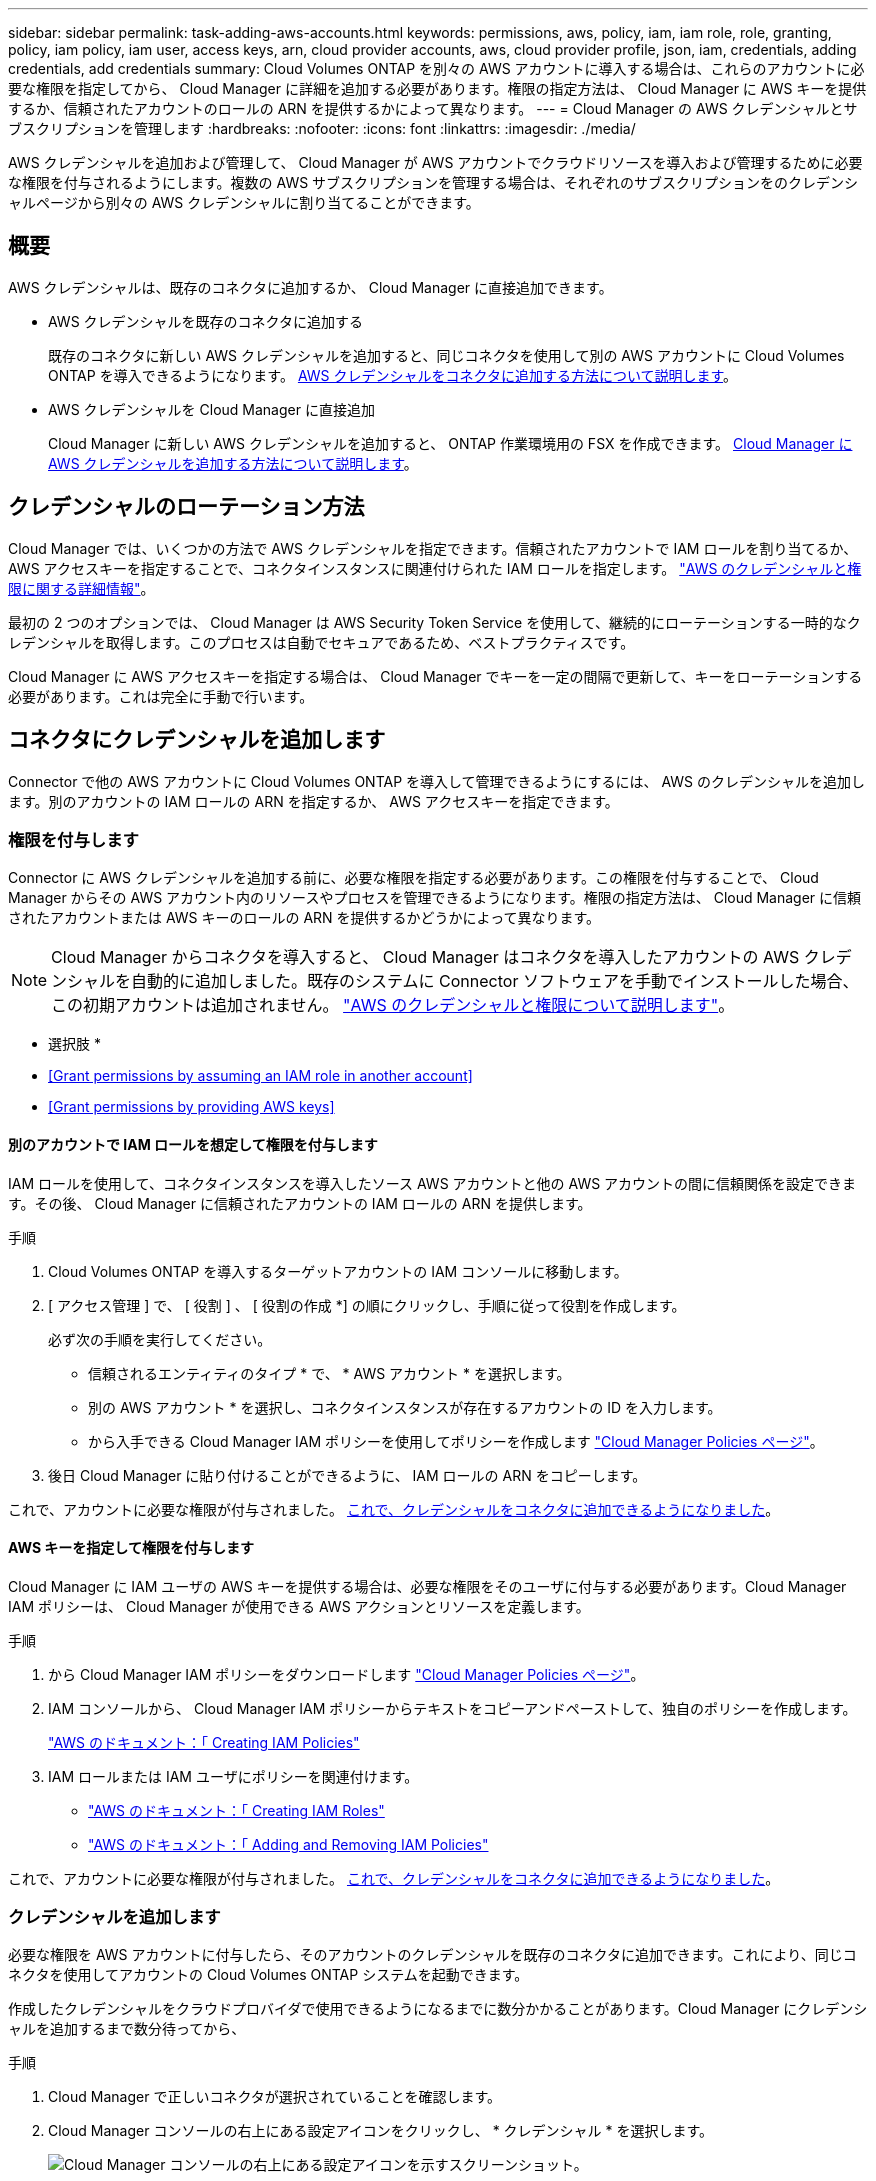 ---
sidebar: sidebar 
permalink: task-adding-aws-accounts.html 
keywords: permissions, aws, policy, iam, iam role, role, granting, policy, iam policy, iam user, access keys, arn, cloud provider accounts, aws, cloud provider profile, json, iam, credentials, adding credentials, add credentials 
summary: Cloud Volumes ONTAP を別々の AWS アカウントに導入する場合は、これらのアカウントに必要な権限を指定してから、 Cloud Manager に詳細を追加する必要があります。権限の指定方法は、 Cloud Manager に AWS キーを提供するか、信頼されたアカウントのロールの ARN を提供するかによって異なります。 
---
= Cloud Manager の AWS クレデンシャルとサブスクリプションを管理します
:hardbreaks:
:nofooter: 
:icons: font
:linkattrs: 
:imagesdir: ./media/


[role="lead"]
AWS クレデンシャルを追加および管理して、 Cloud Manager が AWS アカウントでクラウドリソースを導入および管理するために必要な権限を付与されるようにします。複数の AWS サブスクリプションを管理する場合は、それぞれのサブスクリプションをのクレデンシャルページから別々の AWS クレデンシャルに割り当てることができます。



== 概要

AWS クレデンシャルは、既存のコネクタに追加するか、 Cloud Manager に直接追加できます。

* AWS クレデンシャルを既存のコネクタに追加する
+
既存のコネクタに新しい AWS クレデンシャルを追加すると、同じコネクタを使用して別の AWS アカウントに Cloud Volumes ONTAP を導入できるようになります。 <<Add credentials to a Connector,AWS クレデンシャルをコネクタに追加する方法について説明します>>。

* AWS クレデンシャルを Cloud Manager に直接追加
+
Cloud Manager に新しい AWS クレデンシャルを追加すると、 ONTAP 作業環境用の FSX を作成できます。 <<Add credentials to Cloud Manager,Cloud Manager に AWS クレデンシャルを追加する方法について説明します>>。





== クレデンシャルのローテーション方法

Cloud Manager では、いくつかの方法で AWS クレデンシャルを指定できます。信頼されたアカウントで IAM ロールを割り当てるか、 AWS アクセスキーを指定することで、コネクタインスタンスに関連付けられた IAM ロールを指定します。 link:concept-accounts-aws.html["AWS のクレデンシャルと権限に関する詳細情報"]。

最初の 2 つのオプションでは、 Cloud Manager は AWS Security Token Service を使用して、継続的にローテーションする一時的なクレデンシャルを取得します。このプロセスは自動でセキュアであるため、ベストプラクティスです。

Cloud Manager に AWS アクセスキーを指定する場合は、 Cloud Manager でキーを一定の間隔で更新して、キーをローテーションする必要があります。これは完全に手動で行います。



== コネクタにクレデンシャルを追加します

Connector で他の AWS アカウントに Cloud Volumes ONTAP を導入して管理できるようにするには、 AWS のクレデンシャルを追加します。別のアカウントの IAM ロールの ARN を指定するか、 AWS アクセスキーを指定できます。



=== 権限を付与します

Connector に AWS クレデンシャルを追加する前に、必要な権限を指定する必要があります。この権限を付与することで、 Cloud Manager からその AWS アカウント内のリソースやプロセスを管理できるようになります。権限の指定方法は、 Cloud Manager に信頼されたアカウントまたは AWS キーのロールの ARN を提供するかどうかによって異なります。


NOTE: Cloud Manager からコネクタを導入すると、 Cloud Manager はコネクタを導入したアカウントの AWS クレデンシャルを自動的に追加しました。既存のシステムに Connector ソフトウェアを手動でインストールした場合、この初期アカウントは追加されません。 link:concept-accounts-aws.html["AWS のクレデンシャルと権限について説明します"]。

* 選択肢 *

* <<Grant permissions by assuming an IAM role in another account>>
* <<Grant permissions by providing AWS keys>>




==== 別のアカウントで IAM ロールを想定して権限を付与します

IAM ロールを使用して、コネクタインスタンスを導入したソース AWS アカウントと他の AWS アカウントの間に信頼関係を設定できます。その後、 Cloud Manager に信頼されたアカウントの IAM ロールの ARN を提供します。

.手順
. Cloud Volumes ONTAP を導入するターゲットアカウントの IAM コンソールに移動します。
. [ アクセス管理 ] で、 [ 役割 ] 、 [ 役割の作成 *] の順にクリックし、手順に従って役割を作成します。
+
必ず次の手順を実行してください。

+
** 信頼されるエンティティのタイプ * で、 * AWS アカウント * を選択します。
** 別の AWS アカウント * を選択し、コネクタインスタンスが存在するアカウントの ID を入力します。
** から入手できる Cloud Manager IAM ポリシーを使用してポリシーを作成します https://mysupport.netapp.com/site/info/cloud-manager-policies["Cloud Manager Policies ページ"^]。


. 後日 Cloud Manager に貼り付けることができるように、 IAM ロールの ARN をコピーします。


これで、アカウントに必要な権限が付与されました。 <<add-the-credentials,これで、クレデンシャルをコネクタに追加できるようになりました>>。



==== AWS キーを指定して権限を付与します

Cloud Manager に IAM ユーザの AWS キーを提供する場合は、必要な権限をそのユーザに付与する必要があります。Cloud Manager IAM ポリシーは、 Cloud Manager が使用できる AWS アクションとリソースを定義します。

.手順
. から Cloud Manager IAM ポリシーをダウンロードします https://mysupport.netapp.com/site/info/cloud-manager-policies["Cloud Manager Policies ページ"^]。
. IAM コンソールから、 Cloud Manager IAM ポリシーからテキストをコピーアンドペーストして、独自のポリシーを作成します。
+
https://docs.aws.amazon.com/IAM/latest/UserGuide/access_policies_create.html["AWS のドキュメント：「 Creating IAM Policies"^]

. IAM ロールまたは IAM ユーザにポリシーを関連付けます。
+
** https://docs.aws.amazon.com/IAM/latest/UserGuide/id_roles_create.html["AWS のドキュメント：「 Creating IAM Roles"^]
** https://docs.aws.amazon.com/IAM/latest/UserGuide/access_policies_manage-attach-detach.html["AWS のドキュメント：「 Adding and Removing IAM Policies"^]




これで、アカウントに必要な権限が付与されました。 <<add-the-credentials,これで、クレデンシャルをコネクタに追加できるようになりました>>。



=== クレデンシャルを追加します

必要な権限を AWS アカウントに付与したら、そのアカウントのクレデンシャルを既存のコネクタに追加できます。これにより、同じコネクタを使用してアカウントの Cloud Volumes ONTAP システムを起動できます。

作成したクレデンシャルをクラウドプロバイダで使用できるようになるまでに数分かかることがあります。Cloud Manager にクレデンシャルを追加するまで数分待ってから、

.手順
. Cloud Manager で正しいコネクタが選択されていることを確認します。
. Cloud Manager コンソールの右上にある設定アイコンをクリックし、 * クレデンシャル * を選択します。
+
image:screenshot_settings_icon.gif["Cloud Manager コンソールの右上にある設定アイコンを示すスクリーンショット。"]

. [Add Credentials] をクリックし、ウィザードの手順に従います。
+
.. * 資格情報の場所 * ：「 * Amazon Web Services > Connector * 」を選択します。
.. * クレデンシャルの定義 * ：信頼された IAM ロールの ARN （ Amazon リソース名）を指定するか、 AWS アクセスキーとシークレットキーを入力します。
.. * Marketplace サブスクリプション *: 今すぐ登録するか、既存のサブスクリプションを選択して、 Marketplace サブスクリプションをこれらの資格情報に関連付けます。
+
Cloud Volumes ONTAP の料金を 1 時間単位で支払う（ PAYGO ）場合や 1 年単位で支払う場合は、 AWS のクレデンシャルを AWS Marketplace から Cloud Volumes ONTAP へのサブスクリプションに関連付ける必要があります。

.. * 確認 * ：新しいクレデンシャルの詳細を確認し、 * 追加 * をクリックします。




新しい作業環境を作成するときに、 [ 詳細と資格情報 ] ページから別の資格情報セットに切り替えることができるようになりました。

image:screenshot_accounts_switch_aws.png["[ 詳細と資格情報 ] ページで [ アカウントの切り替え ] をクリックした後に、クラウドプロバイダアカウントを選択する方法を示すスクリーンショット。"]



== Cloud Manager にクレデンシャルを追加します

Cloud Manager に AWS クレデンシャルを追加するには、 Cloud Manager に ONTAP 作業環境用の FSX の作成に必要な権限を付与する IAM ロールの ARN を指定します。



=== IAM ロールを設定します

Cloud Manager SaaS で役割を引き受けることを可能にする IAM ロールを設定します。

.手順
. ターゲットアカウントの IAM コンソールに移動します。
. [ アクセス管理 ] で、 [ 役割 ] 、 [ 役割の作成 *] の順にクリックし、手順に従って役割を作成します。
+
必ず次の手順を実行してください。

+
** 信頼されるエンティティのタイプ * で、 * AWS アカウント * を選択します。
** 別の AWS アカウント * を選択し、 Cloud Manager SaaS の ID として 952013314444 を入力してください
** 次の権限を含むポリシーを作成します。
+
[source, json]
----
{
    "Version": "2012-10-17",
    "Statement": [
        {
            "Sid": "VisualEditor0",
            "Effect": "Allow",
            "Action": [
                "fsx:*",
                "ec2:Describe*",
                "ec2:CreateTags",
                "kms:Describe*",
                "kms:List*",
                "iam:CreateServiceLinkedRole"
            ],
            "Resource": "*"
        }
    ]
}
----


. IAM ロールのロール ARN をコピーして、次の手順で Cloud Manager に貼り付けることができます。


IAM ロールに必要な権限が割り当てられます。 <<add-the-credentials-2,これで、 Cloud Manager に追加できます>>。



=== クレデンシャルを追加します

IAM ロールに必要な権限を付与したら、 Cloud Manager に ARN ロールを追加します。

IAM ロールを作成したばかりの場合は、使用できるようになるまで数分かかることがあります。Cloud Manager にクレデンシャルを追加するまで数分待ってから、

.手順
. Cloud Manager コンソールの右上にある設定アイコンをクリックし、 * クレデンシャル * を選択します。
+
image:screenshot_settings_icon.gif["Cloud Manager コンソールの右上にある設定アイコンを示すスクリーンショット。"]

. [Add Credentials] をクリックし、ウィザードの手順に従います。
+
.. * クレデンシャルの場所 * ：「 * Amazon Web Services > Cloud Manager * 」を選択します。
.. * クレデンシャルの定義 * ： IAM ロールの ARN （ Amazon リソース名）を指定します。
.. * 確認 * ：新しいクレデンシャルの詳細を確認し、 * 追加 * をクリックします。




ONTAP 作業環境で FSX を作成するときに、資格情報を使用できるようになりました。



== AWS サブスクリプションを関連付ける

Cloud Manager に AWS のクレデンシャルを追加したら、 AWS Marketplace のサブスクリプションをそれらのクレデンシャルに関連付けることができます。サブスクリプションを使用すると、 Cloud Volumes ONTAP の料金を時間単位で支払う（ PAYGO ）と年単位の契約を使用する、および他の NetApp クラウドサービスを使用することができます。

Cloud Manager にクレデンシャルを追加したあとに、 AWS Marketplace サブスクリプションを関連付けるシナリオは 2 つあります。

* Cloud Manager にクレデンシャルを最初に追加したときに、サブスクリプションを関連付けていません。
* 既存の AWS Marketplace サブスクリプションを新しいサブスクリプションに置き換える場合。


Cloud Manager の設定を変更する前に、コネクタを作成する必要があります。 link:concept-connectors.html#how-to-create-a-connector["コネクタの作成方法を説明します"]。

.手順
. Cloud Manager コンソールの右上にある設定アイコンをクリックし、 * クレデンシャル * を選択します。
. 一連の資格情報のアクションメニューをクリックし、 * 契約の関連付け * を選択します。
+
image:screenshot_associate_subscription.png["一連の既存のクレデンシャルに対する操作メニューのスクリーンショット。"]

. ダウンリストから既存のサブスクリプションを選択するか、 * サブスクリプションの追加 * をクリックして、新しいサブスクリプションを作成する手順を実行します。
+
video::video_subscribing_aws.mp4[width=848,height=480]




== クレデンシャルを編集する

Cloud Manager で AWS クレデンシャルを編集するには、アカウントタイプ（ AWS キーまたは想定ロール）を変更するか、名前を編集するか、クレデンシャル自体（キーまたはロール ARN ）を更新します。


TIP: コネクタインスタンスに関連付けられているインスタンスプロファイルのクレデンシャルは編集できません。

.手順
. Cloud Manager コンソールの右上にある設定アイコンをクリックし、 * クレデンシャル * を選択します。
. 一連の資格情報のアクションメニューをクリックし、 * 資格情報の編集 * を選択します。
. 必要な変更を行い、 * 適用 * をクリックします。




== クレデンシャルを削除し

クレデンシャルが不要になった場合は、 Cloud Manager から削除できます。削除できるのは、作業環境に関連付けられていないクレデンシャルのみです。


TIP: コネクタインスタンスに関連付けられているインスタンスプロファイルのクレデンシャルは削除できません。

.手順
. Cloud Manager コンソールの右上にある設定アイコンをクリックし、 * クレデンシャル * を選択します。
. 一連の資格情報のアクションメニューをクリックし、 * 資格情報の削除 * を選択します。
. 削除を確定するには、 * 削除 * をクリックします。

